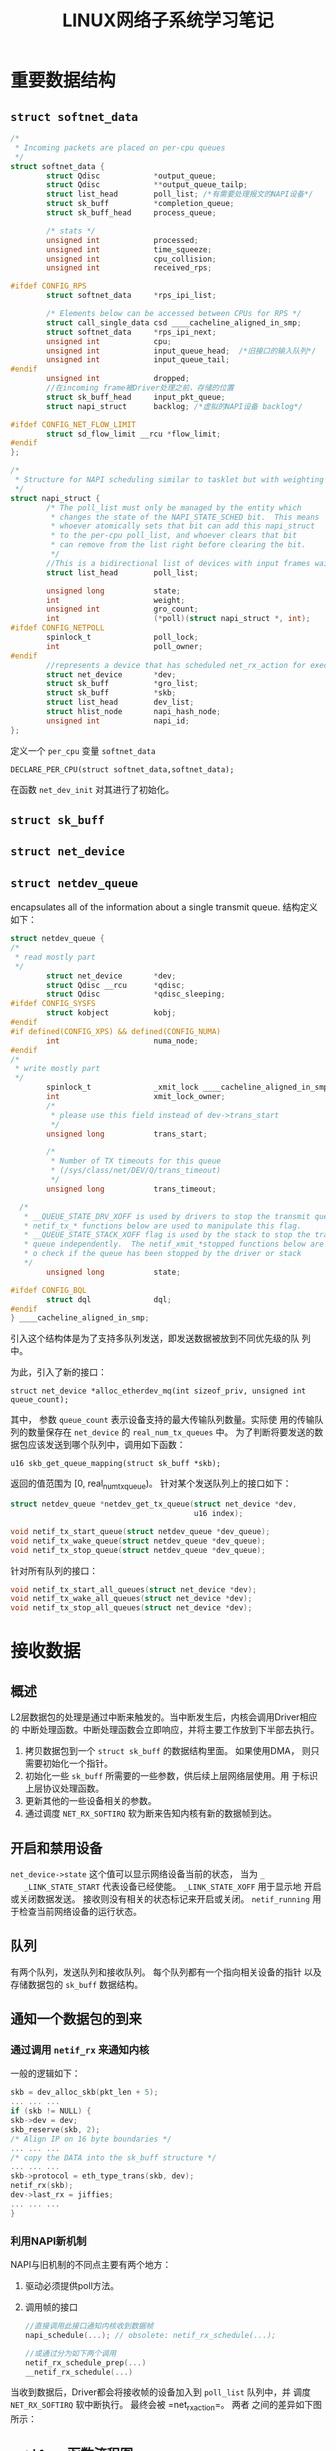 #+STARTUP: overview
#+TITLE: LINUX网络子系统学习笔记
#+STARTUP: hidestars
#+OPTIONS:    H:3 num:nil toc:t \n:nil ::t |:t ^:t -:t f:t *:t tex:t d:(HIDE) tags:not-in-toc
#+HTML_HEAD: <link rel="stylesheet" title="Standard" href="css/worg.css" type="text/css" />



* 重要数据结构
** =struct softnet_data=
   #+BEGIN_SRC c
     /*
      ,* Incoming packets are placed on per-cpu queues
      ,*/
     struct softnet_data {
             struct Qdisc            *output_queue;
             struct Qdisc            **output_queue_tailp;
             struct list_head        poll_list; /*有需要处理报文的NAPI设备*/
             struct sk_buff          *completion_queue;
             struct sk_buff_head     process_queue;

             /* stats */
             unsigned int            processed;
             unsigned int            time_squeeze;
             unsigned int            cpu_collision;
             unsigned int            received_rps;

     #ifdef CONFIG_RPS
             struct softnet_data     *rps_ipi_list;

             /* Elements below can be accessed between CPUs for RPS */
             struct call_single_data csd ____cacheline_aligned_in_smp;
             struct softnet_data     *rps_ipi_next;
             unsigned int            cpu;
             unsigned int            input_queue_head;  /*旧接口的输入队列*/
             unsigned int            input_queue_tail;
     #endif
             unsigned int            dropped;
             //在incoming frame被Driver处理之前，存储的位置
             struct sk_buff_head     input_pkt_queue;
             struct napi_struct      backlog; /*虚拟的NAPI设备 backlog*/

     #ifdef CONFIG_NET_FLOW_LIMIT
             struct sd_flow_limit __rcu *flow_limit;
     #endif
     };

     /*
      ,* Structure for NAPI scheduling similar to tasklet but with weighting
      ,*/
     struct napi_struct {
             /* The poll_list must only be managed by the entity which
              ,* changes the state of the NAPI_STATE_SCHED bit.  This means
              ,* whoever atomically sets that bit can add this napi_struct
              ,* to the per-cpu poll_list, and whoever clears that bit
              ,* can remove from the list right before clearing the bit.
              ,*/
             //This is a bidirectional list of devices with input frames waiting to be processed.
             struct list_head        poll_list;

             unsigned long           state;
             int                     weight;
             unsigned int            gro_count;
             int                     (*poll)(struct napi_struct *, int);
     #ifdef CONFIG_NETPOLL
             spinlock_t              poll_lock;
             int                     poll_owner;
     #endif
             //represents a device that has scheduled net_rx_action for execution on the associated CPU.
             struct net_device       *dev;
             struct sk_buff          *gro_list;
             struct sk_buff          *skb;
             struct list_head        dev_list;
             struct hlist_node       napi_hash_node;
             unsigned int            napi_id;
     };
   #+END_SRC
    定义一个 =per_cpu= 变量 =softnet_data=
    : DECLARE_PER_CPU(struct softnet_data,softnet_data);
    在函数  =net_dev_init= 对其进行了初始化。
    
** =struct sk_buff=
    [[./images/2016/2016071101.png]]
** =struct net_device=
** =struct netdev_queue=
    encapsulates all of the information about a single transmit
    queue. 结构定义如下：
    #+BEGIN_SRC c
      struct netdev_queue {
      /*
       ,* read mostly part
       ,*/
              struct net_device       *dev;
              struct Qdisc __rcu      *qdisc;
              struct Qdisc            *qdisc_sleeping;
      #ifdef CONFIG_SYSFS
              struct kobject          kobj;
      #endif
      #if defined(CONFIG_XPS) && defined(CONFIG_NUMA)
              int                     numa_node;
      #endif
      /*
       ,* write mostly part
       ,*/
              spinlock_t              _xmit_lock ____cacheline_aligned_in_smp;
              int                     xmit_lock_owner;
              /*
               ,* please use this field instead of dev->trans_start
               ,*/
              unsigned long           trans_start;

              /*
               ,* Number of TX timeouts for this queue
               ,* (/sys/class/net/DEV/Q/trans_timeout)
               ,*/
              unsigned long           trans_timeout;

        /*
         ,* __QUEUE_STATE_DRV_XOFF is used by drivers to stop the transmit queue.
         ,* netif_tx_* functions below are used to manipulate this flag.
         ,* __QUEUE_STATE_STACK_XOFF flag is used by the stack to stop the transmit
         ,* queue independently.  The netif_xmit_*stopped functions below are called
         ,* o check if the queue has been stopped by the driver or stack
         ,*/
              unsigned long           state;

      #ifdef CONFIG_BQL
              struct dql              dql;
      #endif
      } ____cacheline_aligned_in_smp;
    #+END_SRC
    引入这个结构体是为了支持多队列发送，即发送数据被放到不同优先级的队
    列中。

    [[./images/2016/2016110701.png]]

    为此，引入了新的接口：
    : struct net_device *alloc_etherdev_mq(int sizeof_priv, unsigned int queue_count);
    其中， 参数 =queue_count=  表示设备支持的最大传输队列数量。实际使
    用的传输队列的数量保存在 =net_device= 的 =real_num_tx_queues= 中。
    为了判断将要发送的数据包应该发送到哪个队列中，调用如下函数：
    : u16 skb_get_queue_mapping(struct sk_buff *skb);
    返回的值范围为 [0, real_num_tx_queue)。
    针对某个发送队列上的接口如下：
    #+BEGIN_SRC c
      struct netdev_queue *netdev_get_tx_queue(struct net_device *dev,
                                               u16 index);

      void netif_tx_start_queue(struct netdev_queue *dev_queue);
      void netif_tx_wake_queue(struct netdev_queue *dev_queue);
      void netif_tx_stop_queue(struct netdev_queue *dev_queue);    
    #+END_SRC
    针对所有队列的接口：
    #+BEGIN_SRC c
      void netif_tx_start_all_queues(struct net_device *dev);
      void netif_tx_wake_all_queues(struct net_device *dev);
      void netif_tx_stop_all_queues(struct net_device *dev);    
    #+END_SRC
* 接收数据

** 概述
   L2层数据包的处理是通过中断来触发的。当中断发生后，内核会调用Driver相应的
   中断处理函数。中断处理函数会立即响应，并将主要工作放到下半部去执行。
   1. 拷贝数据包到一个 =struct sk_buff= 的数据结构里面。 如果使用DMA，
      则只需要初始化一个指针。
   2. 初始化一些 =sk_buff= 所需要的一些参数，供后续上层网络层使用。用
      于标识上层协议处理函数。
   3. 更新其他的一些设备相关的参数。
   4. 通过调度 =NET_RX_SOFTIRQ= 软为断来告知内核有新的数据帧到达。

** 开启和禁用设备
   =net_device->state= 这个值可以显示网络设备当前的状态， 当为 =_
   _LINK_STATE_START= 代表设备已经使能。 =_LINK_STATE_XOFF= 用于显示地
   开启或关闭数据发送。 接收则没有相关的状态标记来开启或关闭。
   =netif_running= 用于检查当前网络设备的运行状态。 

** 队列
   有两个队列，发送队列和接收队列。 每个队列都有一个指向相关设备的指针
   以及存储数据包的 =sk_buff= 数据结构。

** 通知一个数据包的到来
   
*** 通过调用 =netif_rx= 来通知内核
    一般的逻辑如下：
    #+BEGIN_SRC c
      skb = dev_alloc_skb(pkt_len + 5);
      ... ... ...
      if (skb != NULL) {
      skb->dev = dev;
      skb_reserve(skb, 2);
      /* Align IP on 16 byte boundaries */
      ... ... ...
      /* copy the DATA into the sk_buff structure */
      ... ... ...
      skb->protocol = eth_type_trans(skb, dev);
      netif_rx(skb);
      dev->last_rx = jiffies;
      ... ... ...
      }    
    #+END_SRC
*** 利用NAPI新机制
    NAPI与旧机制的不同点主要有两个地方：
    1. 驱动必须提供poll方法。
    2. 调用帧的接口
       #+BEGIN_SRC c
         //直接调用此接口通知内核收到数据帧
         napi_schedule(...); // obsolete: netif_rx_schedule(...);

         //或通过分为如下两个调用
         netif_rx_schedule_prep(...)
         __netif_rx_schedule(...)
       #+END_SRC
    当收到数据后，Driver都会将接收帧的设备加入到 =poll_list= 队列中，并
    调度 =NET_RX_SOFTIRQ= 软中断执行。 最终会被 =net_rx_action=。 两者
    之间的差异如下图所示：
    [[./images/2016/2016032301.png]]
** =netif_rx= 函数流程图
   =netif_rx_ni= 是非中断环境下运行的版本。
   [[./images/2016/2016032302.png]]
** 下半部处理
   处理 =NET_RX_SOFTIRQ= 软中断消息函数 =net_rx_action= 。
   对于NAPI驱动来说，它会调用driver注册的poll函数。
   [[./images/2016/2016032303.png]] 
   在 =net_dev_init= 初始化阶段， 会注册poll函数为 =process_backlog= 。
** =netif_receive_skb= 
   此函数是处理帧的具体函数，它的执行逻辑大概如下图所示：
   [[./images/2016/2016032401.png]]

   图中提到的Diverter可以修改数据包的目的地址。
   执行到这个函数后，接收到的数据包将会根据需要传递到L3层去处理。 L3层
   会注册相关的协议处理函数。

* 发送数据

** 概述
   发送数据相关的软中断为： =NET_TX_SOFTIRQ= ，对应的处理函数为
   =net_tx_action= 。 =softnet_data= 也有一个对应的列表 =output_queue=
   ，它代表有数据有发送的设备列表。只有 =__LINK_STATE_XOFF= 标记被清掉
   的情况下，该设备才会被调度去发送数据。一旦设备被调度去发送数据，则
   会置上这个标记： =__LINK_STATE_SCHED= 。 =dev_queue_xmit= 的作用类
   似 =netif_rx= 。

** 禁用和开启数据传输
   =__LINK_STATE_XOFF= 这个标记代表当前是否允许数据发送。 主要检查
   =net_device->state= 的值。 =__LINK_STATE_SCHED= 这个标记代码当前是
   否已经调度了数据发送。

*** =netif_start_queue=
    开启当前设备上的数据传输。 当设备停止后，也可以再次调用该
    函数重新开启数据传输。

*** =netif_stop_queue= 
    停止在当前设备上的数据传输。

*** =netif_queue_stopped=
    检测发送队列的状态：禁用或者开启
    #+BEGIN_SRC c
      static inline int netif_queue_stopped(const struct net_device *dev)
      {
        return test_bit(_ _LINK_STATE_XOFF, &dev->state);
      }    
    #+END_SRC

*** =netif_wake_queue=
    当传输数据的Buffer不够时，就会暂时关闭数据传输，等到当前这些数据传
    输完成或者有足够的空间传输至少一帧数据时，重新开启数据传输,就需要
    调用些函数。 =netif_wake_queue= 与 =netif_start_queue= 相比，除了
    开启数据传输外，还会检查发送队列中是否有数据待传。

*** 停止当前网卡上的数据传输
      #+BEGIN_SRC c
        netif_carrier_off(...)
        netif_tx_stop_all_queues(...)
      #+END_SRC

** 调度数据传输
   内核提供了函数 =dev_queue_xmit= 来传输一个数据帧，该函数从设备的发
   送队列中拿出一帧数据，并将其传递给 =hard_start_xmit= 方法。
   =dev_queue_xmit= 并不总是能够传输数据，比如设备的发送队列被禁用，或
   者无法获得当前发送队列的锁，对于后面这种情况，内核提供了另一个函数
   =__netif_schedule= 。 一般不直接调用这个函数，而是通过使用如下两个
   函数：

*** =netif_schedule=
    #+BEGIN_SRC c
      static inline void netif_schedule(struct net_device *dev)
      {
        if (!test_bit(_ _LINK_STATE_XOFF, &dev->state))
          _ _netif_schedule(dev);
      }    
    #+END_SRC

    一般在驱动代码之外被调用，如 =net_tx_action= 或传输控制。

*** =netif_wake_queue=
    开启设备的数据发送，如果之前传输已经被调度，再次调用这个函数将是一
    个空操作。
    #+BEGIN_SRC c
      static inline void netif_wake_queue(struct net_device *dev)
      {
        ...
        f (test_and_clear_bit(_ _LINK_STATE_XOFF, &dev->state))
          _ _netif_schedule(dev);
      }
    #+END_SRC

    一般在设备驱动中调用。

** Queuing Discipline Interface
   内核使用的一种算法，用于以最有效率的顺序安排数据的发送。每种Traffic
   Control的入队规则都提供了不同的函数指针以供上层调用以完成不同的任务。
   比较重要的函数有：

*** enqueue
    入队

*** dequeue
    出队

*** requeue
    重新入队

   每当驱动准备调度数据发送时，通过函数 =qdisc_run= 来选择下一帧需要传
   输的数据, 这个函数会间接地调用与入队规则相关的 =dequeue= 虚函数。实
   际的工作实际上在函数 =qdisc_restart= 里面做的。
   #+BEGIN_SRC c
     static inline void qdisc_run(struct net_device *dev)
     {
       while (!netif_queue_stopped(dev) && qdisc_restart(dev) < 0)
         /* NOTHING */;
     }   
   #+END_SRC

** =qdisc_restart=
   根据各种入队规则的 =dequeue= 方法的返回值，来采取不同的动作。
   #+BEGIN_SRC c
     int qdisc_restart(struct net_device *dev)
     {
       struct Qdisc *q = dev->qdisc;
       struct sk_buff *skb;
       if ((skb = q->dequeue(q)) != NULL) {

         //传输数据需要两个Lock
         //dev->queue_lock 保护quue
         //dev->xmit_lock  由hard_start_xmit管理

         if (!spin_trylock(&dev->xmit_lock)) {
           //其他CPU已经在通过该设备传送数据了
         collision:
           ...
           goto requeue;
         }
         ...
      requeue:
         q->ops->requeue(skb, q);
         netif_schedule(dev);
         

         if (!netif_queue_stopped(dev)) {
           int ret;
           if (netdev_nit)
             dev_queue_xmit_nit(skb, dev);
           ret = dev->hard_start_xmit(skb, dev);
           if (ret == NETDEV_TX_OK) {
             if (!nolock) {
               dev->xmit_lock_owner = -1;
               spin_unlock(&dev->xmit_lock);
             }
             spin_lock(&dev->queue_lock);
             return -1;
           }
           if (ret == NETDEV_TX_LOCKED && nolock) {
             spin_lock(&dev->queue_lock);
             goto collision;
           }
         }
       }
     }
   #+END_SRC

   =hard_start_xmit= 是每个WiFi驱动必须提供的一个回调函数。一般通过
   =qdisc_run= ，如果不使用Traffic Control机制，则可以直接调用该函数接
   口。 返回可能有：

*** =NETDEV_TX_OK=
    传输正常

*** =NETDEV_TX_BUSY=
    NIC没有足够的空间来发送当前数据帧。 这种情况下，通常会调用
    =netif_stop_queue= 。

*** =NETDEV_TX_LOCKED=
    驱动已经被锁住。

   总的来说，如下三种情况下，会导致当前发送的数据帧被重新放入到发送队
   列中：
   
*** The queue is disabled ( =netif_queue_stopped(dev)= is true).

*** Another CPU is holding the lock on the driver.

*** The driver failed ( =hard_start_xmit= did not return =NEtdEV_TX_OK=).

** =net_tx_action=
   与软中断 =NET_RX_SOFTIRQ= 关联的处理函数。通过函数调用
   =raise_softirq_irqoff(NET_TX_SOFTIRQ)= 触发。主要在如下两种情况下调
   用：
   1. 当启用数据传输时，调用 =netif_wake_queue= 触发。
   2. 当数据传输完成时，调用 =dev_kfree_skb_irq= 来释放内存。

* 协议处理

** 网络模型
   网络模型通常有OSI 7层参考模型和TCP/IP 4层参考模型，如图所示：

   [[./images/2016/2016042510.png]]

   被传输的数据包在不同的协议层，称呼不一样。 链路层称为frame，网络层
   称为packet, 传输层称为segment，应用层称之为message。

** 协议家族

   主要的协议家族有：
   1. =PF_INET=
   2. =PF_PACKET=
      It's the Linux way to capture frames at the link layer and
      inject frames into the link layer, directly bypassing all the
      intermediate protocol layers.
   3. =PF_NETLINK=
      Used as the preferred interface for network configuration.
   4. =PF_KEY=
      Used as a key management interface for network security services. IPsec is one of these services.
   5. =PF_LLC=
      Logical Link Control (LLC)

** 驱动如何调用L3协议处理器
   当设备驱动接收到一帧数据，它会保存到 =sk_buffer= 中，并初始化它的
   protocol域：
   #+BEGIN_SRC c
     struct sk_buff
     {
       ... ... ...
       unsigned short
       ... ... ...
     };   
   #+END_SRC

   =netif_receive_skb= 函数会根据protocol的值，来决定调用哪个协议处理
   函数。

** 协议处理函数注册
   每个协议由 =packet_type= 结构体描述。内核中调用 =dev_add_pack= 注册
   一种协议处理函数。
   #+BEGIN_SRC c
     struct packet_type
     {
       unsigned short type; //协议代码
       struct net_device *dev;//协议使能的设备，为NULL时，代表所有设备
       int (*func) (struct sk_buff *, struct net_device *,
                struct packet_type *);
       void *af_packet_priv;
       struct list_head *list;
     };

   #+END_SRC

   =dev_remove_pack= 注册协议处理函数。如下是IPv4的初始化代码：
   #+BEGIN_SRC c
     static struct packet_type ip_packet_type =
       {
         .type = _ _constant_htons(ETH_P_IP),
         .func = ip_rcv,
       }
       ...
       void _ _init ip_init(void)
       {
         dev_add_pack(&ip_packet_type);
         ...
       }   
   #+END_SRC
   
   =eth_type_trans= performs two main tasks: setting the packet type
   setting the protocol.

   #+BEGIN_SRC c
     static void tr_rx(struct device *dev)
     {
       ...
       skb->protocol=tr_type_trans(skb, dev);
       ...
       netif_rx(skb);
       ...
     }   
   #+END_SRC

** 参考网址
   1. https://wiki.linuxfoundation.org/networking/start
   2. https://wireless.wiki.kernel.org/en/users/Drivers/iwlwifi
   3. http://yaoyang.blog.51cto.com/7657153/1263630
      
